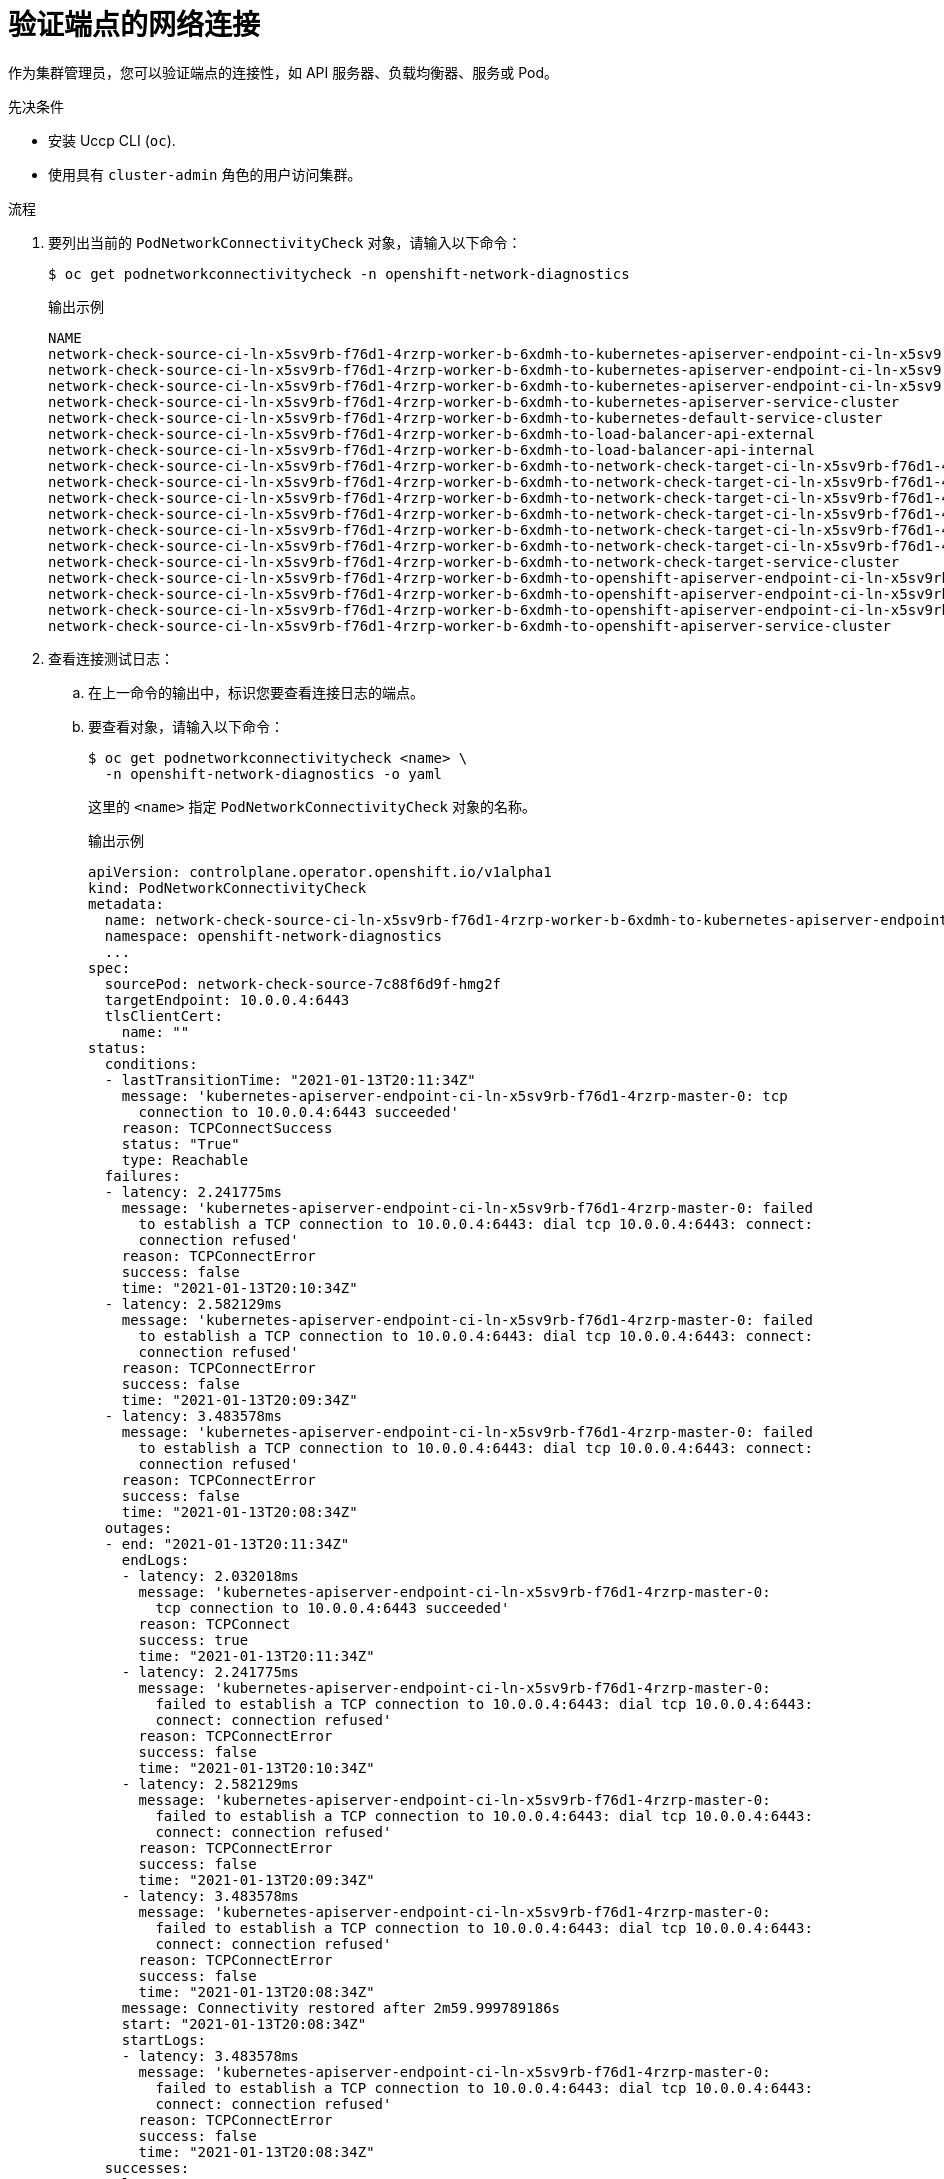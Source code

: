 // Module included in the following assemblies:
//
// * networking/verifying-connectivity-endpoint.adoc

:_content-type: PROCEDURE
[id="nw-pod-network-connectivity-verify_{context}"]
= 验证端点的网络连接

作为集群管理员，您可以验证端点的连接性，如 API 服务器、负载均衡器、服务或 Pod。

.先决条件

* 安装 Uccp CLI (`oc`).
* 使用具有 `cluster-admin` 角色的用户访问集群。

.流程

. 要列出当前的 `PodNetworkConnectivityCheck` 对象，请输入以下命令：
+
[source,terminal]
----
$ oc get podnetworkconnectivitycheck -n openshift-network-diagnostics
----
+
.输出示例
[source,terminal]
----
NAME                                                                                                                                AGE
network-check-source-ci-ln-x5sv9rb-f76d1-4rzrp-worker-b-6xdmh-to-kubernetes-apiserver-endpoint-ci-ln-x5sv9rb-f76d1-4rzrp-master-0   75m
network-check-source-ci-ln-x5sv9rb-f76d1-4rzrp-worker-b-6xdmh-to-kubernetes-apiserver-endpoint-ci-ln-x5sv9rb-f76d1-4rzrp-master-1   73m
network-check-source-ci-ln-x5sv9rb-f76d1-4rzrp-worker-b-6xdmh-to-kubernetes-apiserver-endpoint-ci-ln-x5sv9rb-f76d1-4rzrp-master-2   75m
network-check-source-ci-ln-x5sv9rb-f76d1-4rzrp-worker-b-6xdmh-to-kubernetes-apiserver-service-cluster                               75m
network-check-source-ci-ln-x5sv9rb-f76d1-4rzrp-worker-b-6xdmh-to-kubernetes-default-service-cluster                                 75m
network-check-source-ci-ln-x5sv9rb-f76d1-4rzrp-worker-b-6xdmh-to-load-balancer-api-external                                         75m
network-check-source-ci-ln-x5sv9rb-f76d1-4rzrp-worker-b-6xdmh-to-load-balancer-api-internal                                         75m
network-check-source-ci-ln-x5sv9rb-f76d1-4rzrp-worker-b-6xdmh-to-network-check-target-ci-ln-x5sv9rb-f76d1-4rzrp-master-0            75m
network-check-source-ci-ln-x5sv9rb-f76d1-4rzrp-worker-b-6xdmh-to-network-check-target-ci-ln-x5sv9rb-f76d1-4rzrp-master-1            75m
network-check-source-ci-ln-x5sv9rb-f76d1-4rzrp-worker-b-6xdmh-to-network-check-target-ci-ln-x5sv9rb-f76d1-4rzrp-master-2            75m
network-check-source-ci-ln-x5sv9rb-f76d1-4rzrp-worker-b-6xdmh-to-network-check-target-ci-ln-x5sv9rb-f76d1-4rzrp-worker-b-6xdmh      74m
network-check-source-ci-ln-x5sv9rb-f76d1-4rzrp-worker-b-6xdmh-to-network-check-target-ci-ln-x5sv9rb-f76d1-4rzrp-worker-c-n8mbf      74m
network-check-source-ci-ln-x5sv9rb-f76d1-4rzrp-worker-b-6xdmh-to-network-check-target-ci-ln-x5sv9rb-f76d1-4rzrp-worker-d-4hnrz      74m
network-check-source-ci-ln-x5sv9rb-f76d1-4rzrp-worker-b-6xdmh-to-network-check-target-service-cluster                               75m
network-check-source-ci-ln-x5sv9rb-f76d1-4rzrp-worker-b-6xdmh-to-openshift-apiserver-endpoint-ci-ln-x5sv9rb-f76d1-4rzrp-master-0    75m
network-check-source-ci-ln-x5sv9rb-f76d1-4rzrp-worker-b-6xdmh-to-openshift-apiserver-endpoint-ci-ln-x5sv9rb-f76d1-4rzrp-master-1    75m
network-check-source-ci-ln-x5sv9rb-f76d1-4rzrp-worker-b-6xdmh-to-openshift-apiserver-endpoint-ci-ln-x5sv9rb-f76d1-4rzrp-master-2    74m
network-check-source-ci-ln-x5sv9rb-f76d1-4rzrp-worker-b-6xdmh-to-openshift-apiserver-service-cluster                                75m
----

. 查看连接测试日志：
.. 在上一命令的输出中，标识您要查看连接日志的端点。
.. 要查看对象，请输入以下命令：
+
[source,terminal]
----
$ oc get podnetworkconnectivitycheck <name> \
  -n openshift-network-diagnostics -o yaml
----
+
这里的 `<name>` 指定 `PodNetworkConnectivityCheck` 对象的名称。
+
.输出示例
[source,terminal]
----
apiVersion: controlplane.operator.openshift.io/v1alpha1
kind: PodNetworkConnectivityCheck
metadata:
  name: network-check-source-ci-ln-x5sv9rb-f76d1-4rzrp-worker-b-6xdmh-to-kubernetes-apiserver-endpoint-ci-ln-x5sv9rb-f76d1-4rzrp-master-0
  namespace: openshift-network-diagnostics
  ...
spec:
  sourcePod: network-check-source-7c88f6d9f-hmg2f
  targetEndpoint: 10.0.0.4:6443
  tlsClientCert:
    name: ""
status:
  conditions:
  - lastTransitionTime: "2021-01-13T20:11:34Z"
    message: 'kubernetes-apiserver-endpoint-ci-ln-x5sv9rb-f76d1-4rzrp-master-0: tcp
      connection to 10.0.0.4:6443 succeeded'
    reason: TCPConnectSuccess
    status: "True"
    type: Reachable
  failures:
  - latency: 2.241775ms
    message: 'kubernetes-apiserver-endpoint-ci-ln-x5sv9rb-f76d1-4rzrp-master-0: failed
      to establish a TCP connection to 10.0.0.4:6443: dial tcp 10.0.0.4:6443: connect:
      connection refused'
    reason: TCPConnectError
    success: false
    time: "2021-01-13T20:10:34Z"
  - latency: 2.582129ms
    message: 'kubernetes-apiserver-endpoint-ci-ln-x5sv9rb-f76d1-4rzrp-master-0: failed
      to establish a TCP connection to 10.0.0.4:6443: dial tcp 10.0.0.4:6443: connect:
      connection refused'
    reason: TCPConnectError
    success: false
    time: "2021-01-13T20:09:34Z"
  - latency: 3.483578ms
    message: 'kubernetes-apiserver-endpoint-ci-ln-x5sv9rb-f76d1-4rzrp-master-0: failed
      to establish a TCP connection to 10.0.0.4:6443: dial tcp 10.0.0.4:6443: connect:
      connection refused'
    reason: TCPConnectError
    success: false
    time: "2021-01-13T20:08:34Z"
  outages:
  - end: "2021-01-13T20:11:34Z"
    endLogs:
    - latency: 2.032018ms
      message: 'kubernetes-apiserver-endpoint-ci-ln-x5sv9rb-f76d1-4rzrp-master-0:
        tcp connection to 10.0.0.4:6443 succeeded'
      reason: TCPConnect
      success: true
      time: "2021-01-13T20:11:34Z"
    - latency: 2.241775ms
      message: 'kubernetes-apiserver-endpoint-ci-ln-x5sv9rb-f76d1-4rzrp-master-0:
        failed to establish a TCP connection to 10.0.0.4:6443: dial tcp 10.0.0.4:6443:
        connect: connection refused'
      reason: TCPConnectError
      success: false
      time: "2021-01-13T20:10:34Z"
    - latency: 2.582129ms
      message: 'kubernetes-apiserver-endpoint-ci-ln-x5sv9rb-f76d1-4rzrp-master-0:
        failed to establish a TCP connection to 10.0.0.4:6443: dial tcp 10.0.0.4:6443:
        connect: connection refused'
      reason: TCPConnectError
      success: false
      time: "2021-01-13T20:09:34Z"
    - latency: 3.483578ms
      message: 'kubernetes-apiserver-endpoint-ci-ln-x5sv9rb-f76d1-4rzrp-master-0:
        failed to establish a TCP connection to 10.0.0.4:6443: dial tcp 10.0.0.4:6443:
        connect: connection refused'
      reason: TCPConnectError
      success: false
      time: "2021-01-13T20:08:34Z"
    message: Connectivity restored after 2m59.999789186s
    start: "2021-01-13T20:08:34Z"
    startLogs:
    - latency: 3.483578ms
      message: 'kubernetes-apiserver-endpoint-ci-ln-x5sv9rb-f76d1-4rzrp-master-0:
        failed to establish a TCP connection to 10.0.0.4:6443: dial tcp 10.0.0.4:6443:
        connect: connection refused'
      reason: TCPConnectError
      success: false
      time: "2021-01-13T20:08:34Z"
  successes:
  - latency: 2.845865ms
    message: 'kubernetes-apiserver-endpoint-ci-ln-x5sv9rb-f76d1-4rzrp-master-0: tcp
      connection to 10.0.0.4:6443 succeeded'
    reason: TCPConnect
    success: true
    time: "2021-01-13T21:14:34Z"
  - latency: 2.926345ms
    message: 'kubernetes-apiserver-endpoint-ci-ln-x5sv9rb-f76d1-4rzrp-master-0: tcp
      connection to 10.0.0.4:6443 succeeded'
    reason: TCPConnect
    success: true
    time: "2021-01-13T21:13:34Z"
  - latency: 2.895796ms
    message: 'kubernetes-apiserver-endpoint-ci-ln-x5sv9rb-f76d1-4rzrp-master-0: tcp
      connection to 10.0.0.4:6443 succeeded'
    reason: TCPConnect
    success: true
    time: "2021-01-13T21:12:34Z"
  - latency: 2.696844ms
    message: 'kubernetes-apiserver-endpoint-ci-ln-x5sv9rb-f76d1-4rzrp-master-0: tcp
      connection to 10.0.0.4:6443 succeeded'
    reason: TCPConnect
    success: true
    time: "2021-01-13T21:11:34Z"
  - latency: 1.502064ms
    message: 'kubernetes-apiserver-endpoint-ci-ln-x5sv9rb-f76d1-4rzrp-master-0: tcp
      connection to 10.0.0.4:6443 succeeded'
    reason: TCPConnect
    success: true
    time: "2021-01-13T21:10:34Z"
  - latency: 1.388857ms
    message: 'kubernetes-apiserver-endpoint-ci-ln-x5sv9rb-f76d1-4rzrp-master-0: tcp
      connection to 10.0.0.4:6443 succeeded'
    reason: TCPConnect
    success: true
    time: "2021-01-13T21:09:34Z"
  - latency: 1.906383ms
    message: 'kubernetes-apiserver-endpoint-ci-ln-x5sv9rb-f76d1-4rzrp-master-0: tcp
      connection to 10.0.0.4:6443 succeeded'
    reason: TCPConnect
    success: true
    time: "2021-01-13T21:08:34Z"
  - latency: 2.089073ms
    message: 'kubernetes-apiserver-endpoint-ci-ln-x5sv9rb-f76d1-4rzrp-master-0: tcp
      connection to 10.0.0.4:6443 succeeded'
    reason: TCPConnect
    success: true
    time: "2021-01-13T21:07:34Z"
  - latency: 2.156994ms
    message: 'kubernetes-apiserver-endpoint-ci-ln-x5sv9rb-f76d1-4rzrp-master-0: tcp
      connection to 10.0.0.4:6443 succeeded'
    reason: TCPConnect
    success: true
    time: "2021-01-13T21:06:34Z"
  - latency: 1.777043ms
    message: 'kubernetes-apiserver-endpoint-ci-ln-x5sv9rb-f76d1-4rzrp-master-0: tcp
      connection to 10.0.0.4:6443 succeeded'
    reason: TCPConnect
    success: true
    time: "2021-01-13T21:05:34Z"
----
